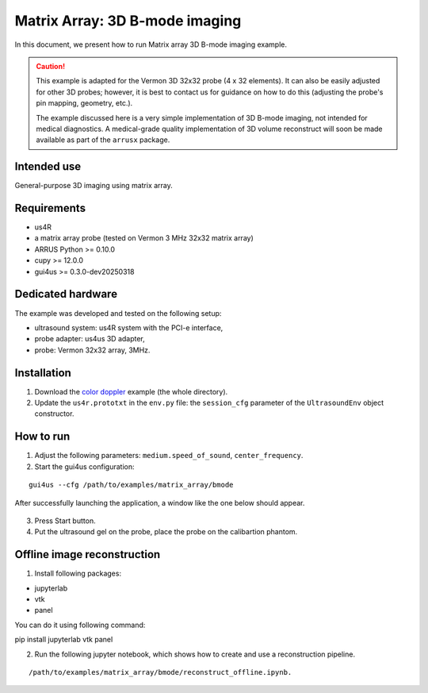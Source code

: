 ===============================
Matrix Array: 3D B-mode imaging
===============================

In this document, we present how to run Matrix array 3D B-mode imaging example.

.. caution::

    This example is adapted for the Vermon 3D 32x32 probe (4 x 32 elements).
    It can also be easily adjusted for other 3D probes; however, it is best to contact us
    for guidance on how to do this (adjusting the probe's pin mapping, geometry, etc.).

    The example discussed here is a very simple implementation of 3D B-mode imaging,
    not intended for medical diagnostics.
    A medical-grade quality implementation of 3D volume reconstruct will soon be made
    available as part of the ``arrusx`` package.


Intended use
------------

General-purpose 3D imaging using matrix array.

Requirements
------------

- us4R
- a matrix array probe (tested on Vermon 3 MHz 32x32 matrix array)
- ARRUS Python >= 0.10.0
- cupy >= 12.0.0
- gui4us >= 0.3.0-dev20250318

Dedicated hardware
------------------

The example was developed and tested on the following setup:

- ultrasound system: us4R system with the PCI-e interface,
- probe adapter: us4us 3D adapter,
- probe: Vermon 32x32 array, 3MHz.


Installation
------------

1. Download the `color doppler <https://github.com/us4useu/arrus-toolkit/tree/master/examples/matrix_array/bmode>`_ example (the whole directory).
2. Update the ``us4r.prototxt`` in the ``env.py`` file: the ``session_cfg`` parameter of the ``UltrasoundEnv`` object constructor.

How to run
----------
1. Adjust the following parameters: ``medium.speed_of_sound``, ``center_frequency``.
2. Start the gui4us configuration:

::

    gui4us --cfg /path/to/examples/matrix_array/bmode

After successfully launching the application, a window like the one below should appear.

.. figure:: img/matrix_array.png

3. Press Start button.
4. Put the ultrasound gel on the probe, place the probe on the calibartion phantom.


Offline image reconstruction
----------------------------
1. Install following packages:

- jupyterlab
- vtk
- panel

You can do it using following command:


::

pip install jupyterlab vtk panel

2. Run the following jupyter notebook, which shows how to create and use a reconstruction pipeline. 

::

/path/to/examples/matrix_array/bmode/reconstruct_offline.ipynb.


